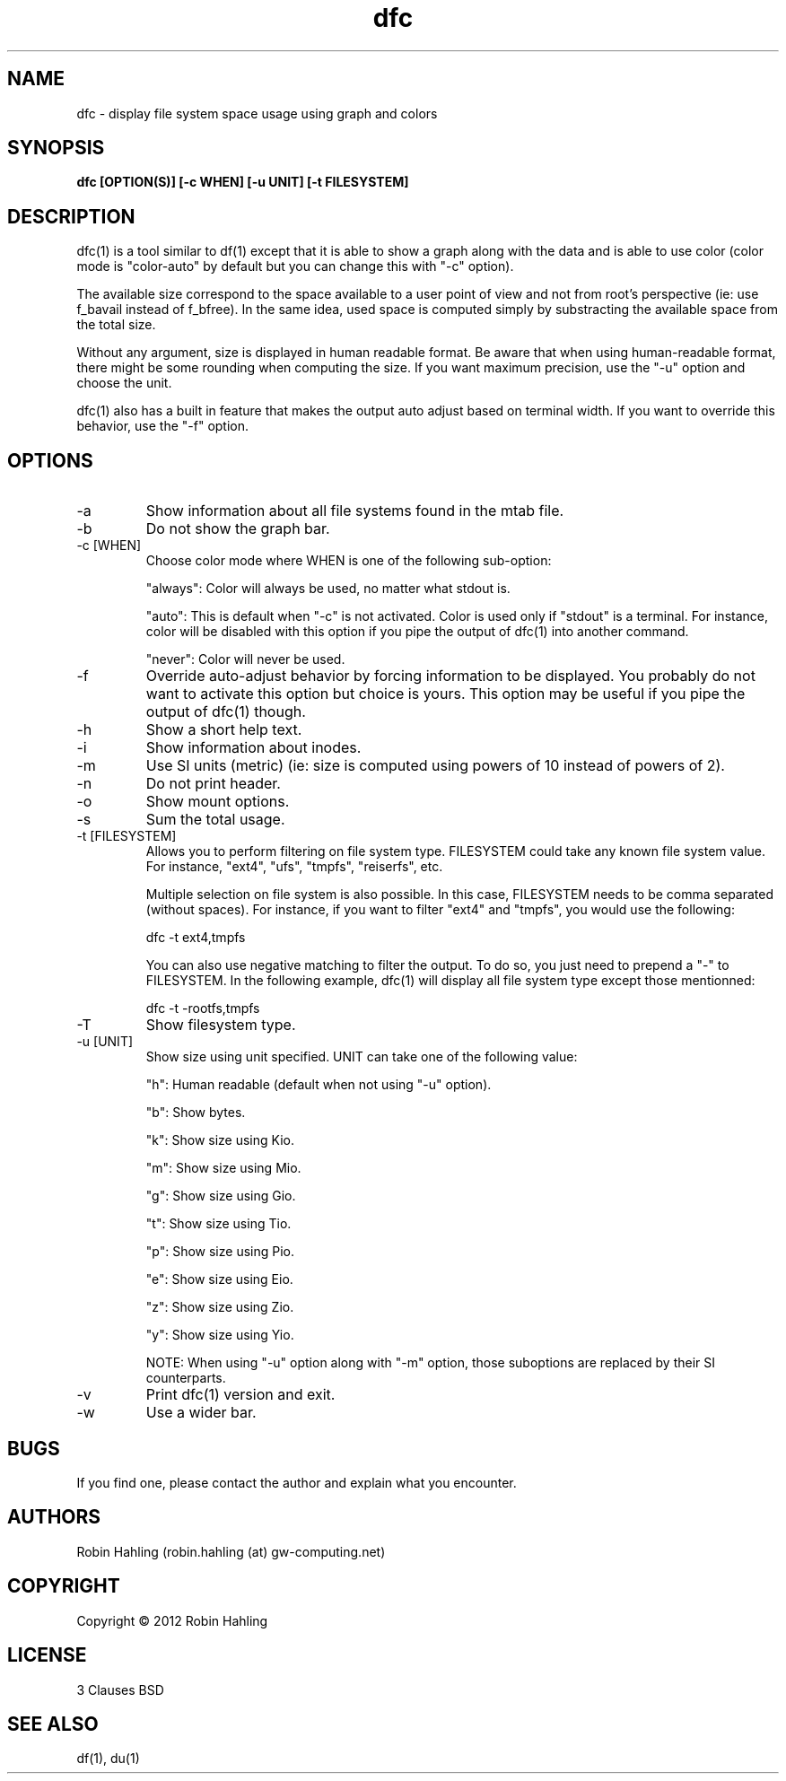 .TH dfc 1  "March 31, 2012" "version 2.3.0" "USER COMMANDS"
.SH NAME
dfc \- display file system space usage using graph and colors
.SH SYNOPSIS
.B dfc [OPTION(S)] [-c WHEN] [-u UNIT] [-t FILESYSTEM]
.SH DESCRIPTION
dfc(1) is a tool similar to df(1) except that it is able to show a graph along with the
data and is able to use color (color mode is "color-auto" by default but you
can change this with "-c" option).

The available size correspond to the space available to a user point of
view and not from root's perspective (ie: use f_bavail instead of f_bfree).
In the same idea, used space is computed simply by substracting the available
space from the total size.

Without any argument, size is displayed in human readable format.
Be aware that when using human-readable format, there might be some rounding
when computing the size. If you want maximum precision, use the "-u"
option and choose the unit.

dfc(1) also has a built in feature that makes the output auto adjust based on
terminal width. If you want to override this behavior, use the "-f" option.

.SH OPTIONS
.TP
\-a
Show information about all file systems found in the mtab file.
.TP
\-b
Do not show the graph bar.
.TP
\-c [WHEN]
Choose color mode where WHEN is one of the following sub-option:

"always":
	Color will always be used, no matter what stdout is.

"auto":
	This is default when "-c" is not activated. Color is used only if "stdout"
is a terminal. For instance, color will be disabled with this option if you
pipe the output of dfc(1) into another command.

"never":
	Color will never be used.

.TP
\-f
Override auto-adjust behavior by forcing information to be displayed.
You probably do not want to activate this option but choice is yours.
This option may be useful if you pipe the output of dfc(1) though.
.TP
\-h
Show a short help text.
.TP
\-i
Show information about inodes.
.TP
\-m
Use SI units (metric) (ie: size is computed using powers of 10 instead of powers
of 2).
.TP
\-n
Do not print header.
.TP
\-o
Show mount options.
.TP
\-s
Sum the total usage.
.TP
\-t [FILESYSTEM]
Allows you to perform filtering on file system type. FILESYSTEM could take any
known file system value. For instance, "ext4", "ufs", "tmpfs", "reiserfs", etc.

Multiple selection on file system is also possible. In this case, FILESYSTEM
needs to be comma separated (without spaces). For instance, if you want to
filter "ext4" and "tmpfs", you would use the following:

	dfc -t ext4,tmpfs

You can also use negative matching to filter the output. To do so, you just
need to prepend a "-" to FILESYSTEM. In the following example, dfc(1) will
display all file system type except those mentionned:

	dfc -t -rootfs,tmpfs

.TP
\-T
Show filesystem type.
.TP
\-u [UNIT]
Show size using unit specified. UNIT can take one of the following value:

"h":
	Human readable (default when not using "-u" option).

"b":
	Show bytes.

"k":
	Show size using Kio.

"m":
	Show size using Mio.

"g":
	Show size using Gio.

"t":
	Show size using Tio.

"p":
	Show size using Pio.

"e":
	Show size using Eio.

"z":
	Show size using Zio.

"y":
	Show size using Yio.

NOTE: When using "-u" option along with "-m" option, those suboptions are
replaced by their SI counterparts.
.TP
\-v
Print dfc(1) version and exit.
.TP
\-w
Use a wider bar.
.SH BUGS
If you find one, please contact the author and explain what you encounter.
.SH AUTHORS
Robin Hahling (robin.hahling (at) gw-computing.net)
.SH COPYRIGHT
Copyright \(co 2012 Robin Hahling
.SH LICENSE
3 Clauses BSD
.SH SEE ALSO
df(1), du(1)
